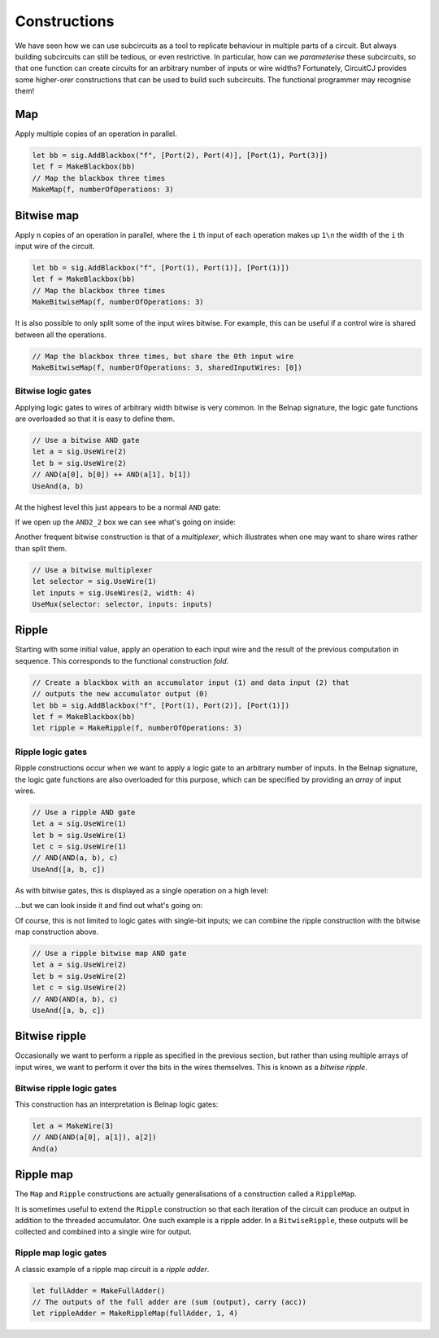 Constructions
=============

We have seen how we can use subcircuits as a tool to replicate behaviour in
multiple parts of a circuit.
But always building subcircuits can still be tedious, or even restrictive.
In particular, how can we *parameterise* these subcircuits, so that one function
can create circuits for an arbitrary number of inputs or wire widths?
Fortunately, CircuitCJ provides some higher-orer constructions that can be used
to build such subcircuits.
The functional programmer may recognise them!

Map
---

Apply multiple copies of an operation in parallel.

.. code-block:: scala

    let bb = sig.AddBlackbox("f", [Port(2), Port(4)], [Port(1), Port(3)])
    let f = MakeBlackbox(bb)
    // Map the blackbox three times
    MakeMap(f, numberOfOperations: 3)


.. image:: imgs/constructions/map.svg


Bitwise map
-----------

Apply ``n`` copies of an operation in parallel, where the ``i`` th input of each
operation makes up ``1\n`` the width of the ``i`` th input wire of the circuit.

.. code-block:: scala

    let bb = sig.AddBlackbox("f", [Port(1), Port(1)], [Port(1)])
    let f = MakeBlackbox(bb)
    // Map the blackbox three times
    MakeBitwiseMap(f, numberOfOperations: 3)


.. image:: imgs/constructions/bitwise-map-0.svg

It is also possible to only split some of the input wires bitwise.
For example, this can be useful if a control wire is shared between all the
operations.

.. code-block:: scala

    // Map the blackbox three times, but share the 0th input wire
    MakeBitwiseMap(f, numberOfOperations: 3, sharedInputWires: [0])


.. image:: imgs/constructions/bitwise-map-1.svg



Bitwise logic gates
*******************

Applying logic gates to wires of arbitrary width bitwise is very common.
In the Belnap signature, the logic gate functions are overloaded so that it is
easy to define them.

.. code-block:: scala

    // Use a bitwise AND gate
    let a = sig.UseWire(2)
    let b = sig.UseWire(2)
    // AND(a[0], b[0]) ++ AND(a[1], b[1])
    UseAnd(a, b)

At the highest level this just appears to be a normal ``AND`` gate:

.. image:: imgs/constructions/bitwise-and-0.svg

If we open up the ``AND2_2`` box we can see what's going on inside:

.. image:: imgs/constructions/bitwise-and-1.svg

Another frequent bitwise construction is that of a *multiplexer*, which
illustrates when one may want to share wires rather than split them.

.. code-block:: scala

    // Use a bitwise multiplexer
    let selector = sig.UseWire(1)
    let inputs = sig.UseWires(2, width: 4)
    UseMux(selector: selector, inputs: inputs)

.. image:: imgs/constructions/mux2-4.svg

Ripple
------

Starting with some initial value, apply an operation to each input wire and
the result of the previous computation in sequence.
This corresponds to the functional construction *fold*.

.. code-block:: scala

    // Create a blackbox with an accumulator input (1) and data input (2) that
    // outputs the new accumulator output (0)
    let bb = sig.AddBlackbox("f", [Port(1), Port(2)], [Port(1)])
    let f = MakeBlackbox(bb)
    let ripple = MakeRipple(f, numberOfOperations: 3)

.. image:: imgs/constructions/ripple.svg

Ripple logic gates
******************

Ripple constructions occur when we want to apply a logic gate to an arbitrary
number of inputs.
In the Belnap signature, the logic gate functions are also overloaded for this
purpose, which can be specified by providing an *array* of input wires.

.. code-block:: scala

    // Use a ripple AND gate
    let a = sig.UseWire(1)
    let b = sig.UseWire(1)
    let c = sig.UseWire(1)
    // AND(AND(a, b), c)
    UseAnd([a, b, c])

As with bitwise gates, this is displayed as a single operation on a high level:

.. image:: imgs/constructions/ripple-and-0.svg

...but we can look inside it and find out what's going on:

.. image:: imgs/constructions/ripple-and-1.svg

Of course, this is not limited to logic gates with single-bit inputs; we can
combine the ripple construction with the bitwise map construction above.

.. code-block:: scala

    // Use a ripple bitwise map AND gate
    let a = sig.UseWire(2)
    let b = sig.UseWire(2)
    let c = sig.UseWire(2)
    // AND(AND(a, b), c)
    UseAnd([a, b, c])

.. image:: imgs/constructions/ripple-bitwise-and-0.svg

.. image:: imgs/constructions/ripple-bitwise-and-1.svg

.. image:: imgs/constructions/ripple-bitwise-and-2.svg


Bitwise ripple
---------------

Occasionally we want to perform a ripple as specified in the previous section,
but rather than using multiple arrays of input wires, we want to perform it over
the bits in the wires themselves.
This is known as a *bitwise ripple*.




Bitwise ripple logic gates
***************************

This construction has an interpretation is Belnap logic gates:

.. code-block:: scala

    let a = MakeWire(3)
    // AND(AND(a[0], a[1]), a[2])
    And(a)

.. image:: imgs/constructions/internal-ripple-and-1.svg

.. image:: imgs/constructions/internal-ripple-and-2.svg

Ripple map
----------

The ``Map`` and ``Ripple`` constructions are actually generalisations of a
construction called a ``RippleMap``.


It is sometimes useful to extend the ``Ripple`` construction so that each
iteration of the circuit can produce an output in addition to the threaded
accumulator.
One such example is a ripple adder.
In a ``BitwiseRipple``, these outputs will be collected and combined into a
single wire for output.

.. image:: imgs/constructions/ripple-map.svg

Ripple map logic gates
***********************

A classic example of a ripple map circuit is a *ripple adder*.

.. code-block:: scala

    let fullAdder = MakeFullAdder()
    // The outputs of the full adder are (sum (output), carry (acc))
    let rippleAdder = MakeRippleMap(fullAdder, 1, 4)

.. image:: imgs/constructions/ripple-map-adder-0.svg

.. image:: imgs/constructions/ripple-map-adder-1.svg